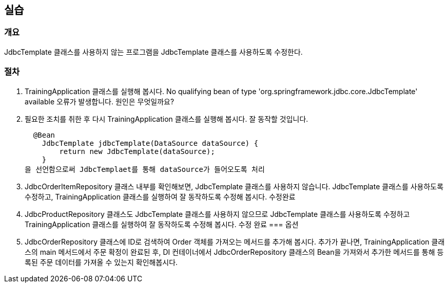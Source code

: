 == 실습

=== 개요
JdbcTemplate 클래스를 사용하지 않는 프로그램을 JdbcTemplate 클래스를 사용하도록 수정한다.

=== 절차
. TrainingApplication 클래스를 실행해 봅시다. No qualifying bean of type 'org.springframework.jdbc.core.JdbcTemplate' available 오류가 발생합니다. 원인은 무엇일까요?

. 필요한 조치를 취한 후 다시 TrainingApplication 클래스를 실행해 봅시다. 잘 동작할 것입니다.

  @Bean
    JdbcTemplate jdbcTemplate(DataSource dataSource) {
        return new JdbcTemplate(dataSource);
    }
을 선언함으로써 JdbcTemplaet를 통해 dataSource가 들어오도록 처리

. JdbcOrderItemRepository 클래스 내부를 확인해보면, JdbcTemplate 클래스를 사용하지 않습니다. JdbcTemplate 클래스를 사용하도록 수정하고, TrainingApplication 클래스를 실행하여 잘 동작하도록 수정해 봅시다.
수정완료
. JdbcProductRepository 클래스도 JdbcTemplate 클래스를 사용하지 않으므로 JdbcTemplate 클래스를 사용하도록 수정하고 TrainingApplication 클래스를 실행하여 잘 동작하도록 수정해 봅시다.
수정 완료
=== 옵션
. JdbcOrderRepository 클래스에 ID로 검색하여 Order 객체를 가져오는 메서드를 추가해 봅시다. 추가가 끝나면, TrainingApplication 클래스의 main 메서드에서 주문 확정이 완료된 후, DI 컨테이너에서 JdbcOrderRepository 클래스의 Bean을 가져와서 추가한 메서드를 통해 등록된 주문 데이터를 가져올 수 있는지 확인해봅시다.
